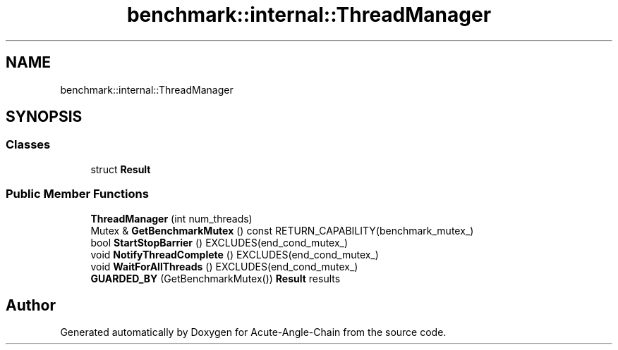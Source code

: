 .TH "benchmark::internal::ThreadManager" 3 "Sun Jun 3 2018" "Acute-Angle-Chain" \" -*- nroff -*-
.ad l
.nh
.SH NAME
benchmark::internal::ThreadManager
.SH SYNOPSIS
.br
.PP
.SS "Classes"

.in +1c
.ti -1c
.RI "struct \fBResult\fP"
.br
.in -1c
.SS "Public Member Functions"

.in +1c
.ti -1c
.RI "\fBThreadManager\fP (int num_threads)"
.br
.ti -1c
.RI "Mutex & \fBGetBenchmarkMutex\fP () const RETURN_CAPABILITY(benchmark_mutex_)"
.br
.ti -1c
.RI "bool \fBStartStopBarrier\fP () EXCLUDES(end_cond_mutex_)"
.br
.ti -1c
.RI "void \fBNotifyThreadComplete\fP () EXCLUDES(end_cond_mutex_)"
.br
.ti -1c
.RI "void \fBWaitForAllThreads\fP () EXCLUDES(end_cond_mutex_)"
.br
.ti -1c
.RI "\fBGUARDED_BY\fP (GetBenchmarkMutex()) \fBResult\fP results"
.br
.in -1c

.SH "Author"
.PP 
Generated automatically by Doxygen for Acute-Angle-Chain from the source code\&.
